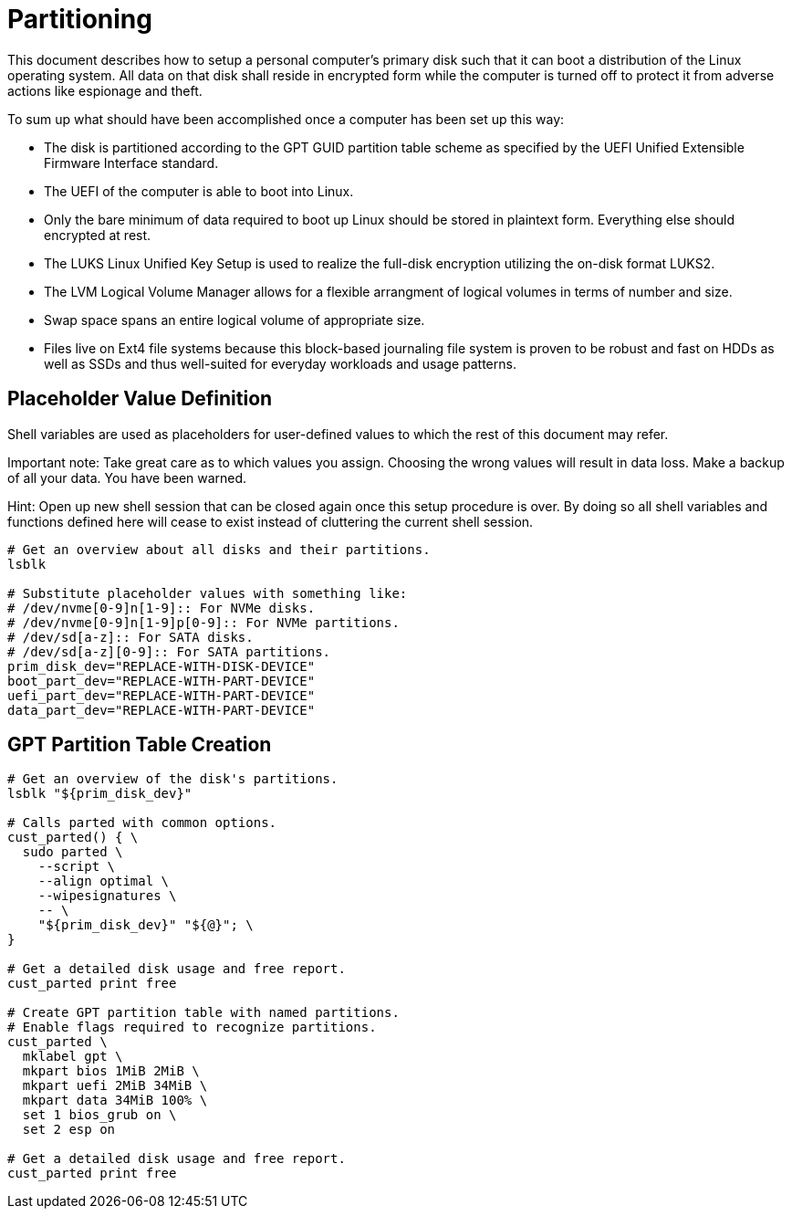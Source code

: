 Partitioning
============

This document describes how to setup a personal computer's primary disk
such that it can boot a distribution of the Linux operating system. All
data on that disk shall reside in encrypted form while the computer is
turned off to protect it from adverse actions like espionage and theft.

To sum up what should have been accomplished once a computer has been
set up this way:

  * The disk is partitioned according to the GPT GUID partition table
    scheme as specified by the UEFI Unified Extensible Firmware
    Interface standard.
  * The UEFI of the computer is able to boot into Linux.
  * Only the bare minimum of data required to boot up Linux should be
    stored in plaintext form. Everything else should encrypted at rest.
  * The LUKS Linux Unified Key Setup is used to realize the full-disk
    encryption utilizing the on-disk format LUKS2.
  * The LVM Logical Volume Manager allows for a flexible arrangment of
    logical volumes in terms of number and size.
  * Swap space spans an entire logical volume of appropriate size.
  * Files live on Ext4 file systems because this block-based journaling
    file system is proven to be robust and fast on HDDs as well as SSDs
    and thus well-suited for everyday workloads and usage patterns.

Placeholder Value Definition
----------------------------

Shell variables are used as placeholders for user-defined values to
which the rest of this document may refer.

Important note: Take great care as to which values you assign. Choosing
the wrong values will result in data loss. Make a backup of all your
data. You have been warned.

Hint: Open up new shell session that can be closed again once this
setup procedure is over. By doing so all shell variables and functions
defined here will cease to exist instead of cluttering the current
shell session.

----
# Get an overview about all disks and their partitions.
lsblk

# Substitute placeholder values with something like:
# /dev/nvme[0-9]n[1-9]:: For NVMe disks.
# /dev/nvme[0-9]n[1-9]p[0-9]:: For NVMe partitions.
# /dev/sd[a-z]:: For SATA disks.
# /dev/sd[a-z][0-9]:: For SATA partitions.
prim_disk_dev="REPLACE-WITH-DISK-DEVICE"
boot_part_dev="REPLACE-WITH-PART-DEVICE"
uefi_part_dev="REPLACE-WITH-PART-DEVICE"
data_part_dev="REPLACE-WITH-PART-DEVICE"
----

GPT Partition Table Creation
----------------------------

----
# Get an overview of the disk's partitions.
lsblk "${prim_disk_dev}"

# Calls parted with common options.
cust_parted() { \
  sudo parted \
    --script \
    --align optimal \
    --wipesignatures \
    -- \
    "${prim_disk_dev}" "${@}"; \
}

# Get a detailed disk usage and free report.
cust_parted print free

# Create GPT partition table with named partitions.
# Enable flags required to recognize partitions.
cust_parted \
  mklabel gpt \
  mkpart bios 1MiB 2MiB \
  mkpart uefi 2MiB 34MiB \
  mkpart data 34MiB 100% \
  set 1 bios_grub on \
  set 2 esp on

# Get a detailed disk usage and free report.
cust_parted print free
----

